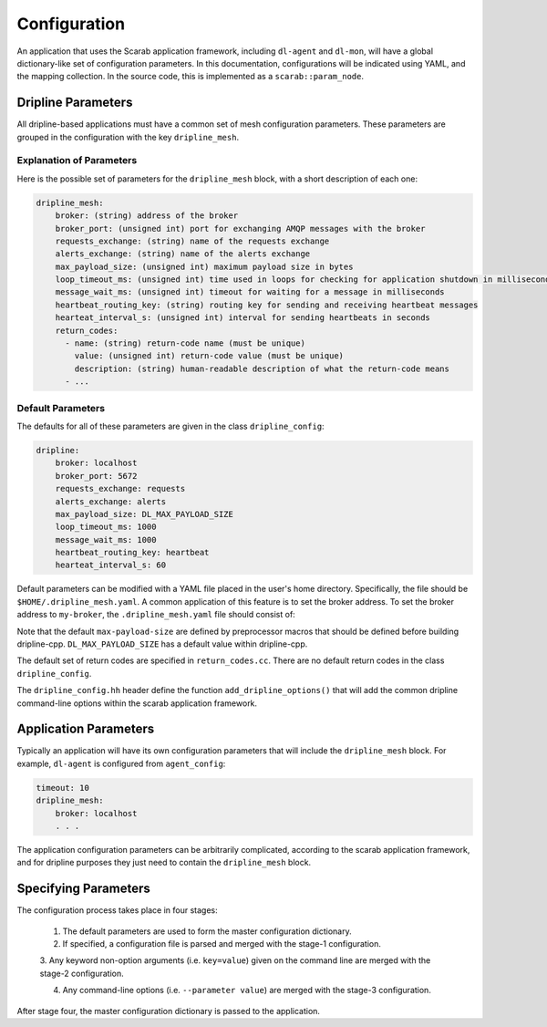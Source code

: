 =============
Configuration
=============

An application that uses the Scarab application framework, including ``dl-agent`` and ``dl-mon``, 
will have a global dictionary-like set of configuration parameters.  
In this documentation, configurations will be indicated using YAML, and the mapping collection.  
In the source code, this is implemented as a ``scarab::param_node``. 

Dripline Parameters
===================

All dripline-based applications must have a common set of mesh configuration parameters.  
These parameters are grouped in the configuration with the key ``dripline_mesh``. 

Explanation of Parameters
-------------------------

Here is the possible set of parameters for the ``dripline_mesh`` block, with a short description of each one:

.. code-block:: YAML

    dripline_mesh:
        broker: (string) address of the broker
        broker_port: (unsigned int) port for exchanging AMQP messages with the broker
        requests_exchange: (string) name of the requests exchange
        alerts_exchange: (string) name of the alerts exchange
        max_payload_size: (unsigned int) maximum payload size in bytes
        loop_timeout_ms: (unsigned int) time used in loops for checking for application shutdown in milliseconds
        message_wait_ms: (unsigned int) timeout for waiting for a message in milliseconds
        heartbeat_routing_key: (string) routing key for sending and receiving heartbeat messages
        hearteat_interval_s: (unsigned int) interval for sending heartbeats in seconds
        return_codes:
          - name: (string) return-code name (must be unique)
            value: (unsigned int) return-code value (must be unique)
            description: (string) human-readable description of what the return-code means
          - ...

Default Parameters
------------------

The defaults for all of these parameters are given in the class ``dripline_config``:

.. code-block:: YAML

    dripline:
        broker: localhost
        broker_port: 5672
        requests_exchange: requests
        alerts_exchange: alerts
        max_payload_size: DL_MAX_PAYLOAD_SIZE
        loop_timeout_ms: 1000
        message_wait_ms: 1000
        heartbeat_routing_key: heartbeat
        hearteat_interval_s: 60

Default parameters can be modified with a YAML file placed in the user's home directory.  
Specifically, the file should be ``$HOME/.dripline_mesh.yaml``.  A common application of this 
feature is to set the broker address.  To set the broker address to ``my-broker``, 
the ``.dripline_mesh.yaml`` file should consist of:

.. code-block:: YAML
    broker: my-broker

Note that the default ``max-payload-size`` are defined by preprocessor macros that 
should be defined before building dripline-cpp.  ``DL_MAX_PAYLOAD_SIZE`` has a default 
value within dripline-cpp.

The default set of return codes are specified in ``return_codes.cc``.  There are no default return codes 
in the class ``dripline_config``.

The ``dripline_config.hh`` header define the function ``add_dripline_options()`` 
that will add the common dripline command-line options within the scarab application framework.

Application Parameters
======================

Typically an application will have its own configuration parameters that will include 
the ``dripline_mesh`` block.  For example, ``dl-agent`` is configured from ``agent_config``:

.. code-block:: YAML

    timeout: 10
    dripline_mesh:
        broker: localhost
        . . .

The application configuration parameters can be arbitrarily complicated, 
according to the scarab application framework, 
and for dripline purposes they just need to contain the ``dripline_mesh`` block.

Specifying Parameters
=====================

The configuration process takes place in four stages:

    1. The default parameters are used to form the master configuration dictionary.

    2. If specified, a configuration file is parsed and merged with the stage-1 configuration.

    3. Any keyword non-option arguments (i.e. ``key=value``) given on the command line are 
    merged with the stage-2 configuration.

    4. Any command-line options (i.e. ``--parameter value``) are merged with the stage-3 configuration.

After stage four, the master configuration dictionary is passed to the application.


